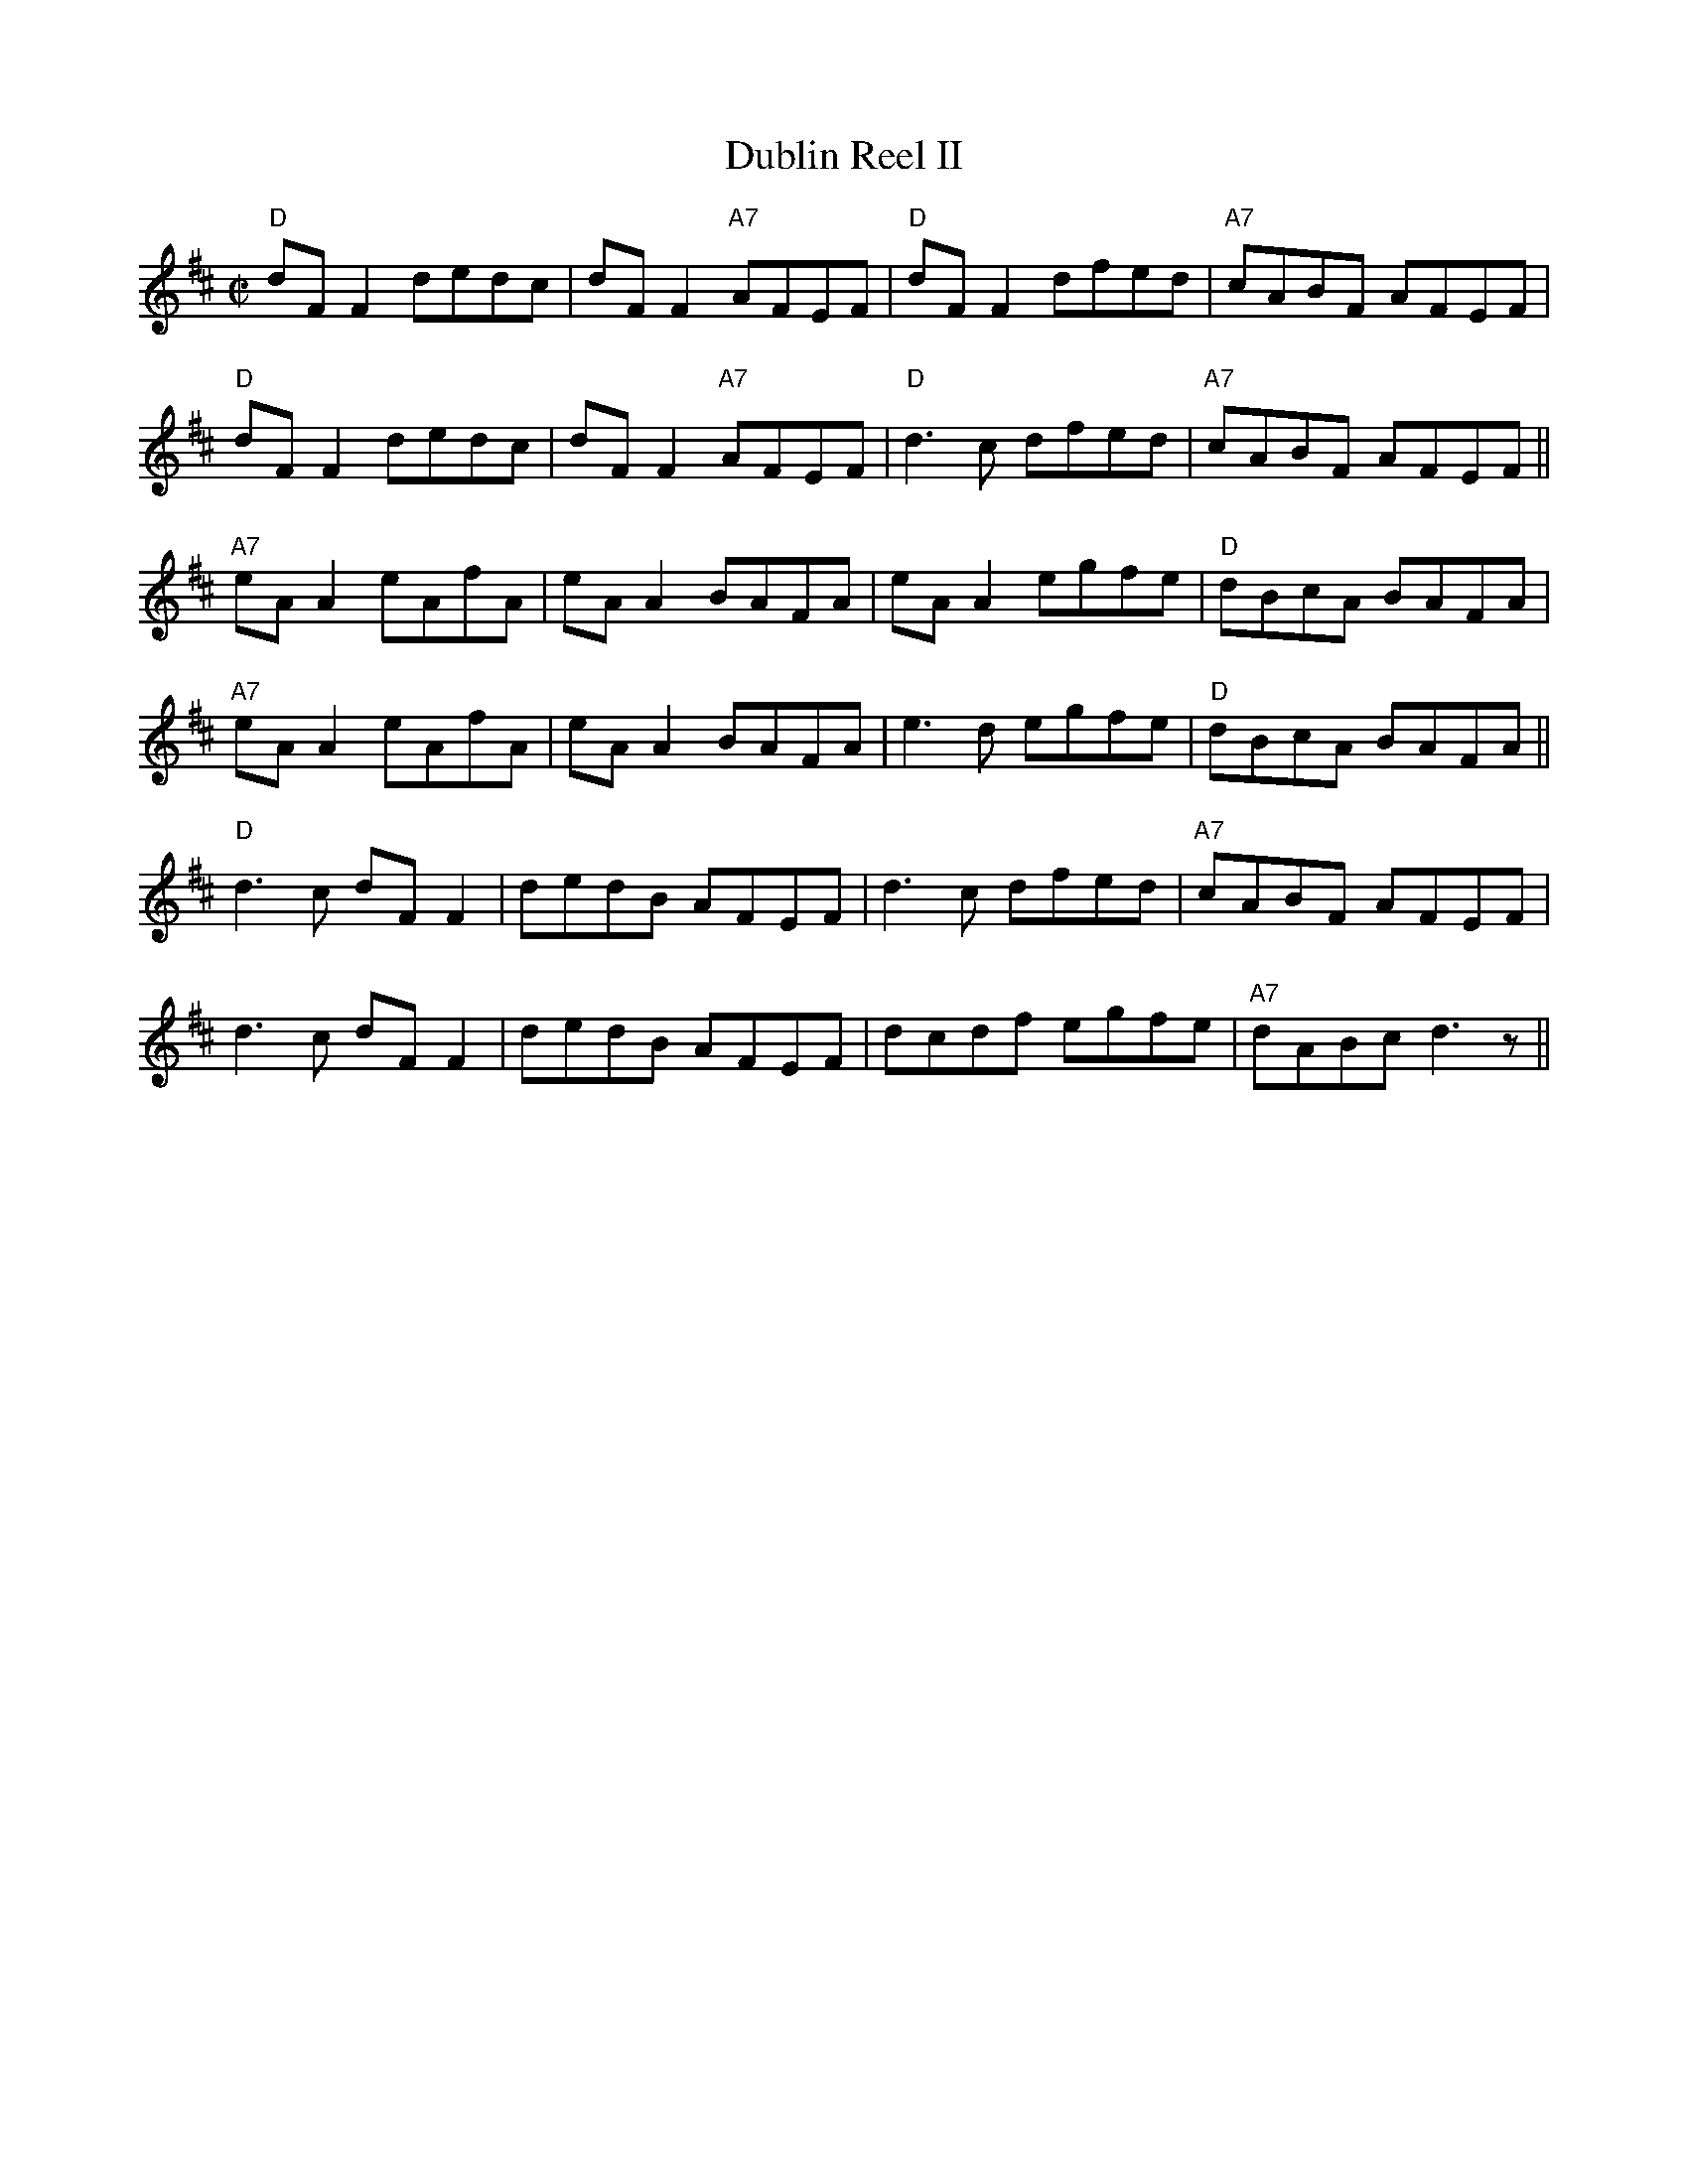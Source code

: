 X:2
T:Dublin Reel II
M:C|
L:1/8
S:Planxty: Cold Blow... Trk. 5
K:D
"D"dFF2 dedc| dFF2 "A7"AFEF| "D"dFF2 dfed| "A7"cABF AFEF|
"D"dFF2 dedc| dFF2 "A7"AFEF| "D"d3c dfed| "A7"cABF AFEF||
"A7"eAA2 eAfA| eAA2 BAFA| eAA2 egfe| "D"dBcA BAFA|
"A7"eAA2 eAfA| eAA2 BAFA|e3d egfe| "D"dBcA BAFA||
"D"d3c dFF2| dedB AFEF| d3c dfed| "A7"cABF AFEF|
d3c dFF2| dedB AFEF| dcdf egfe| "A7"dABc d3z||
